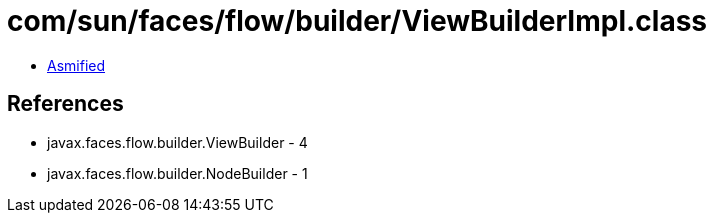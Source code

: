 = com/sun/faces/flow/builder/ViewBuilderImpl.class

 - link:ViewBuilderImpl-asmified.java[Asmified]

== References

 - javax.faces.flow.builder.ViewBuilder - 4
 - javax.faces.flow.builder.NodeBuilder - 1

